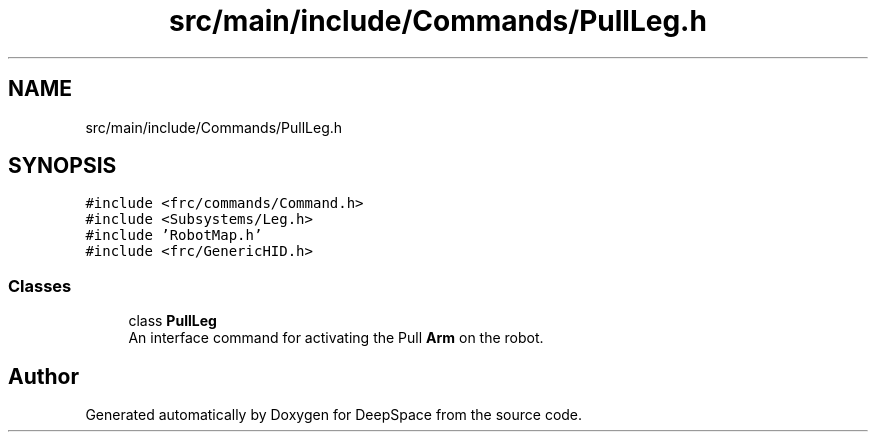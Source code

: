 .TH "src/main/include/Commands/PullLeg.h" 3 "Tue Feb 12 2019" "Version 2019" "DeepSpace" \" -*- nroff -*-
.ad l
.nh
.SH NAME
src/main/include/Commands/PullLeg.h
.SH SYNOPSIS
.br
.PP
\fC#include <frc/commands/Command\&.h>\fP
.br
\fC#include <Subsystems/Leg\&.h>\fP
.br
\fC#include 'RobotMap\&.h'\fP
.br
\fC#include <frc/GenericHID\&.h>\fP
.br

.SS "Classes"

.in +1c
.ti -1c
.RI "class \fBPullLeg\fP"
.br
.RI "An interface command for activating the Pull \fBArm\fP on the robot\&. "
.in -1c
.SH "Author"
.PP 
Generated automatically by Doxygen for DeepSpace from the source code\&.
